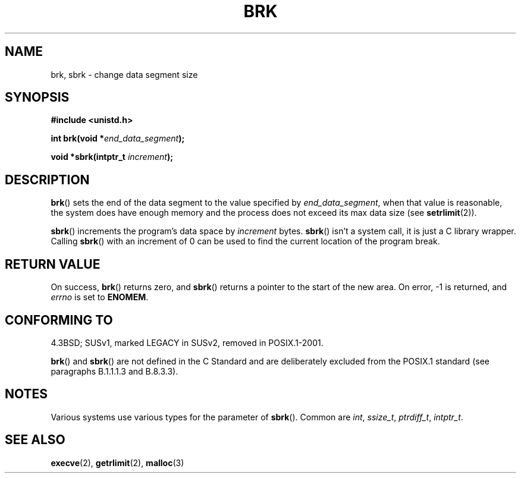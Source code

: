 .\" Hey Emacs! This file is -*- nroff -*- source.
.\"
.\" Copyright (c) 1993 Michael Haardt
.\" (michael@moria.de),
.\" Fri Apr  2 11:32:09 MET DST 1993
.\"
.\" This is free documentation; you can redistribute it and/or
.\" modify it under the terms of the GNU General Public License as
.\" published by the Free Software Foundation; either version 2 of
.\" the License, or (at your option) any later version.
.\"
.\" The GNU General Public License's references to "object code"
.\" and "executables" are to be interpreted as the output of any
.\" document formatting or typesetting system, including
.\" intermediate and printed output.
.\"
.\" This manual is distributed in the hope that it will be useful,
.\" but WITHOUT ANY WARRANTY; without even the implied warranty of
.\" MERCHANTABILITY or FITNESS FOR A PARTICULAR PURPOSE.  See the
.\" GNU General Public License for more details.
.\"
.\" You should have received a copy of the GNU General Public
.\" License along with this manual; if not, write to the Free
.\" Software Foundation, Inc., 59 Temple Place, Suite 330, Boston, MA 02111,
.\" USA.
.\"
.\" Modified Wed Jul 21 19:52:58 1993 by Rik Faith <faith@cs.unc.edu>
.\" Modified Sun Aug 21 17:40:38 1994 by Rik Faith <faith@cs.unc.edu>
.\"
.TH BRK 2 2003-11-01 "Linux 2.4" "Linux Programmer's Manual"
.SH NAME
brk, sbrk \- change data segment size
.SH SYNOPSIS
.B #include <unistd.h>
.sp
.BI "int brk(void *" end_data_segment );
.sp
.BI "void *sbrk(intptr_t " increment );
.SH DESCRIPTION
.BR brk ()
sets the end of the data segment to the value specified by
.IR end_data_segment ,
when that value is reasonable, the system does have enough memory
and the process does not exceed its max data size (see
.BR setrlimit (2)).

.BR sbrk ()
increments the program's data space by
.I increment
bytes.
.BR sbrk ()
isn't a system call, it is just a C library wrapper.
Calling
.BR sbrk ()
with an increment of 0 can be used to find the current
location of the program break.
.SH "RETURN VALUE"
On success,
.BR brk ()
returns zero, and
.BR sbrk ()
returns a pointer to the start of the new area.  On error, \-1 is returned,
and
.I errno
is set to
.BR ENOMEM .
.SH "CONFORMING TO"
4.3BSD; SUSv1, marked LEGACY in SUSv2, removed in POSIX.1-2001.

.BR brk ()
and 
.BR sbrk ()
are not defined in the C Standard and are deliberately excluded from the
POSIX.1 standard (see paragraphs B.1.1.1.3 and B.8.3.3).
.SH NOTES
Various systems use various types for the parameter of
.BR sbrk ().
Common are \fIint\fP, \fIssize_t\fP, \fIptrdiff_t\fP, \fIintptr_t\fP.
.\" One sees
.\" \fIint\fP (e.g. XPGv4, DU 4.0, HP-UX 11, FreeBSD 4.0, OpenBSD 3.2),
.\" \fIssize_t\fP (OSF1 2.0, Irix 5.3, 6.5),
.\" \fIptrdiff_t\fP (libc4, libc5, ulibc, glibc2.0, 2.1),
.\" \fIintptr_t\fP (e.g. XPGv5, AIX, SunOS 5.8, 5.9, FreeBSD 4.7, NetBSD 1.6,
.\" Tru64 5.1, glibc2.2).
.SH "SEE ALSO"
.BR execve (2),
.BR getrlimit (2),
.BR malloc (3)

